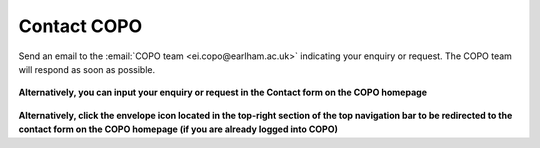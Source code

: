 .. _contact:

Contact COPO
==============================
Send an email to the :email:`COPO team <ei.copo@earlham.ac.uk>` indicating your enquiry or request. The COPO team will
respond as soon as possible.

..  figure:: /_static/images/contact/copo-contact-webpage.png
    :align: center
    :target: /_static/images/contact/copo-contact-webpage.png
    :alt: COPO contact form
    :class: with-shadow with-border

**Alternatively, you can input your enquiry or request in the Contact form on the COPO homepage**


..  figure:: /_static/images/contact/copo-contact-icon.png
    :scale: 20%
    :align: center
    :alt: COPO contact icon
    :class: with-shadow with-border

**Alternatively, click the envelope icon located in the top-right section of the top navigation bar to be
redirected to the contact form on the COPO homepage (if you are already logged into COPO)**